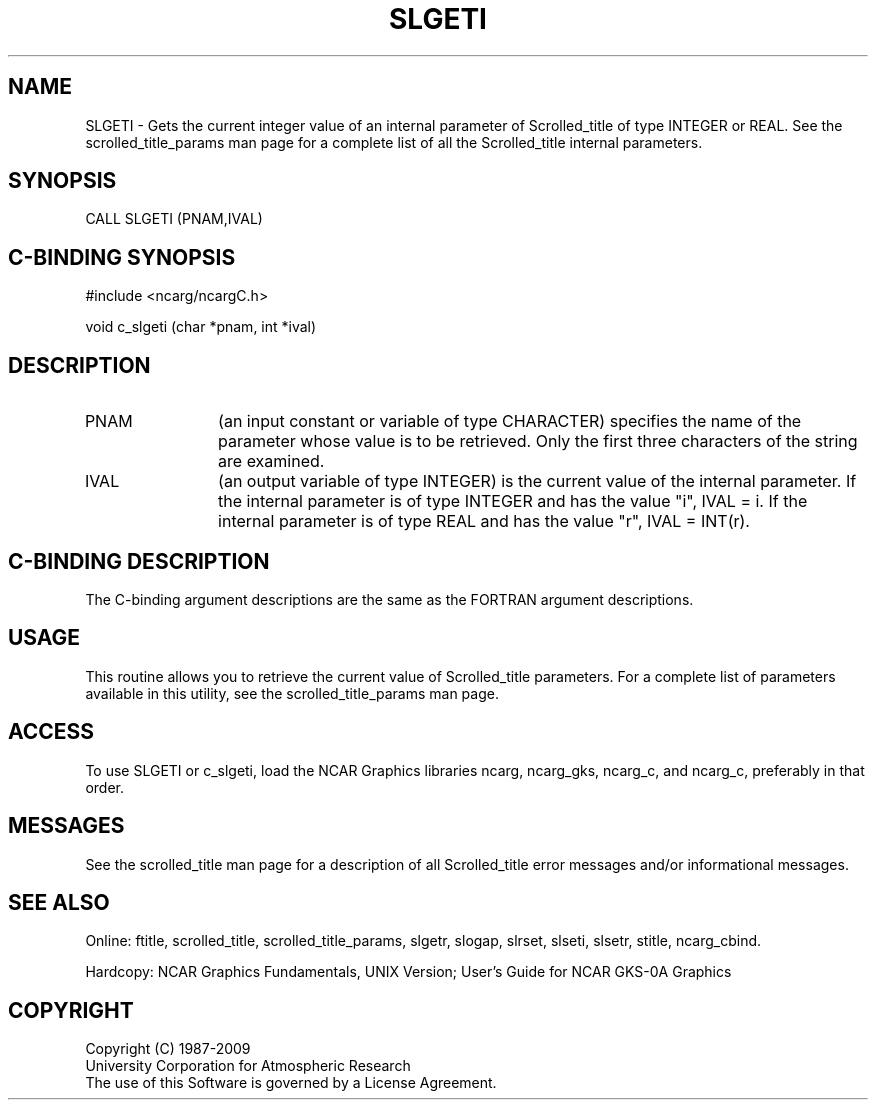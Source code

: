 .TH SLGETI 3NCARG "July 1995" UNIX "NCAR GRAPHICS"
.na
.nh
.SH NAME
SLGETI - 
Gets the current integer value of an internal parameter of Scrolled_title
of type INTEGER or REAL.
See the
scrolled_title_params man page for a complete list of all
the Scrolled_title internal parameters.
.SH SYNOPSIS
CALL SLGETI (PNAM,IVAL)
.SH C-BINDING SYNOPSIS
#include <ncarg/ncargC.h>
.sp
void c_slgeti (char *pnam, int *ival)
.SH DESCRIPTION 
.IP PNAM 12
(an input constant or variable of type CHARACTER) specifies the
name of the parameter whose value is to be retrieved. Only
the first three characters of the string are examined.
.IP IVAL 12
(an output variable of type INTEGER) is the current
value of the internal parameter. If the internal parameter is of type
INTEGER and has the value "i", IVAL = i.   If the internal parameter
is of type REAL and has the value "r", IVAL = INT(r).
.SH C-BINDING DESCRIPTION
The C-binding argument descriptions are the same as the FORTRAN 
argument descriptions.
.SH USAGE
This routine allows you to retrieve the current value of
Scrolled_title parameters.  For a complete list of parameters available
in this utility, see the scrolled_title_params man page.
.SH ACCESS
To use SLGETI or c_slgeti, load the NCAR Graphics libraries ncarg, ncarg_gks,
ncarg_c, and ncarg_c, preferably in that order.  
.SH MESSAGES
See the scrolled_title man page for a description of all Scrolled_title error
messages and/or informational messages.
.SH SEE ALSO
Online:
ftitle,
scrolled_title,
scrolled_title_params,
slgetr,
slogap,
slrset,
slseti,
slsetr,
stitle,
ncarg_cbind.
.sp
Hardcopy:
NCAR Graphics Fundamentals, UNIX Version;
User's Guide for NCAR GKS-0A Graphics
.SH COPYRIGHT
Copyright (C) 1987-2009
.br
University Corporation for Atmospheric Research
.br
The use of this Software is governed by a License Agreement.
